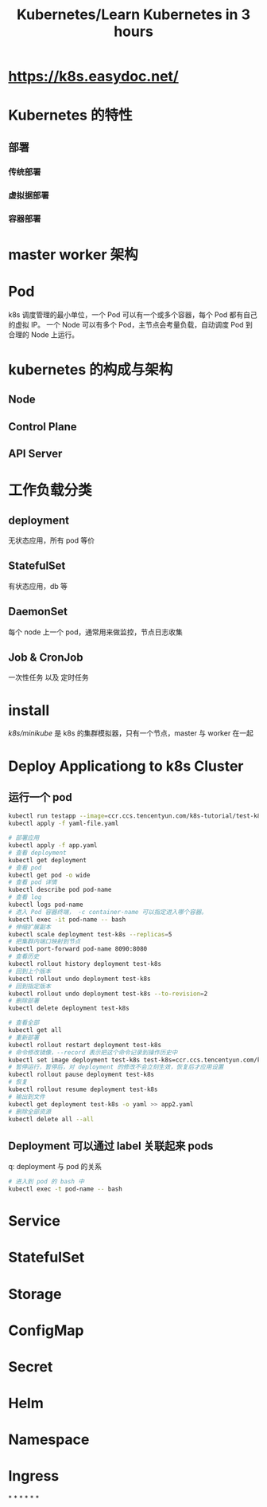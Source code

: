 #+title: Kubernetes/Learn Kubernetes in 3 hours
#+tags: k8s, kubernetes

* https://k8s.easydoc.net/
* Kubernetes 的特性
** 部署
*** 传统部署
*** 虚拟据部署
*** 容器部署
* master worker 架构
* Pod
k8s 调度管理的最小单位，一个 Pod 可以有一个或多个容器，每个 Pod 都有自己的虚拟 IP。
一个 Node 可以有多个 Pod，主节点会考量负载，自动调度 Pod 到合理的 Node 上运行。
* kubernetes 的构成与架构
** Node
** Control Plane
** API Server
* 工作负载分类
** deployment
无状态应用，所有 pod 等价
** StatefulSet
有状态应用，db 等
** DaemonSet
每个 node 上一个 pod，通常用来做监控，节点日志收集
** Job & CronJob
一次性任务 以及 定时任务
* install
[[k8s/minikube]] 是 k8s 的集群模拟器，只有一个节点，master 与 worker 在一起
* Deploy Applicationg to k8s Cluster
** 运行一个 pod
#+BEGIN_SRC bash
kubectl run testapp --image=ccr.ccs.tencentyun.com/k8s-tutorial/test-k8s:v1
kubectl apply -f yaml-file.yaml

# 部署应用
kubectl apply -f app.yaml
# 查看 deployment
kubectl get deployment
# 查看 pod
kubectl get pod -o wide
# 查看 pod 详情
kubectl describe pod pod-name
# 查看 log
kubectl logs pod-name
# 进入 Pod 容器终端， -c container-name 可以指定进入哪个容器。
kubectl exec -it pod-name -- bash
# 伸缩扩展副本
kubectl scale deployment test-k8s --replicas=5
# 把集群内端口映射到节点
kubectl port-forward pod-name 8090:8080
# 查看历史
kubectl rollout history deployment test-k8s
# 回到上个版本
kubectl rollout undo deployment test-k8s
# 回到指定版本
kubectl rollout undo deployment test-k8s --to-revision=2
# 删除部署
kubectl delete deployment test-k8s

# 查看全部
kubectl get all
# 重新部署
kubectl rollout restart deployment test-k8s
# 命令修改镜像，--record 表示把这个命令记录到操作历史中
kubectl set image deployment test-k8s test-k8s=ccr.ccs.tencentyun.com/k8s-tutorial/test-k8s:v2-with-error --record
# 暂停运行，暂停后，对 deployment 的修改不会立刻生效，恢复后才应用设置
kubectl rollout pause deployment test-k8s
# 恢复
kubectl rollout resume deployment test-k8s
# 输出到文件
kubectl get deployment test-k8s -o yaml >> app2.yaml
# 删除全部资源
kubectl delete all --all
#+END_SRC
** Deployment 可以通过 label 关联起来 pods
q: deployment 与 pod 的关系

#+BEGIN_SRC bash
# 进入到 pod 的 bash 中
kubectl exec -t pod-name -- bash
#+END_SRC
* Service
* StatefulSet
* Storage
* ConfigMap
* Secret
* Helm
* Namespace
* Ingress
*
*
*
*
*
*